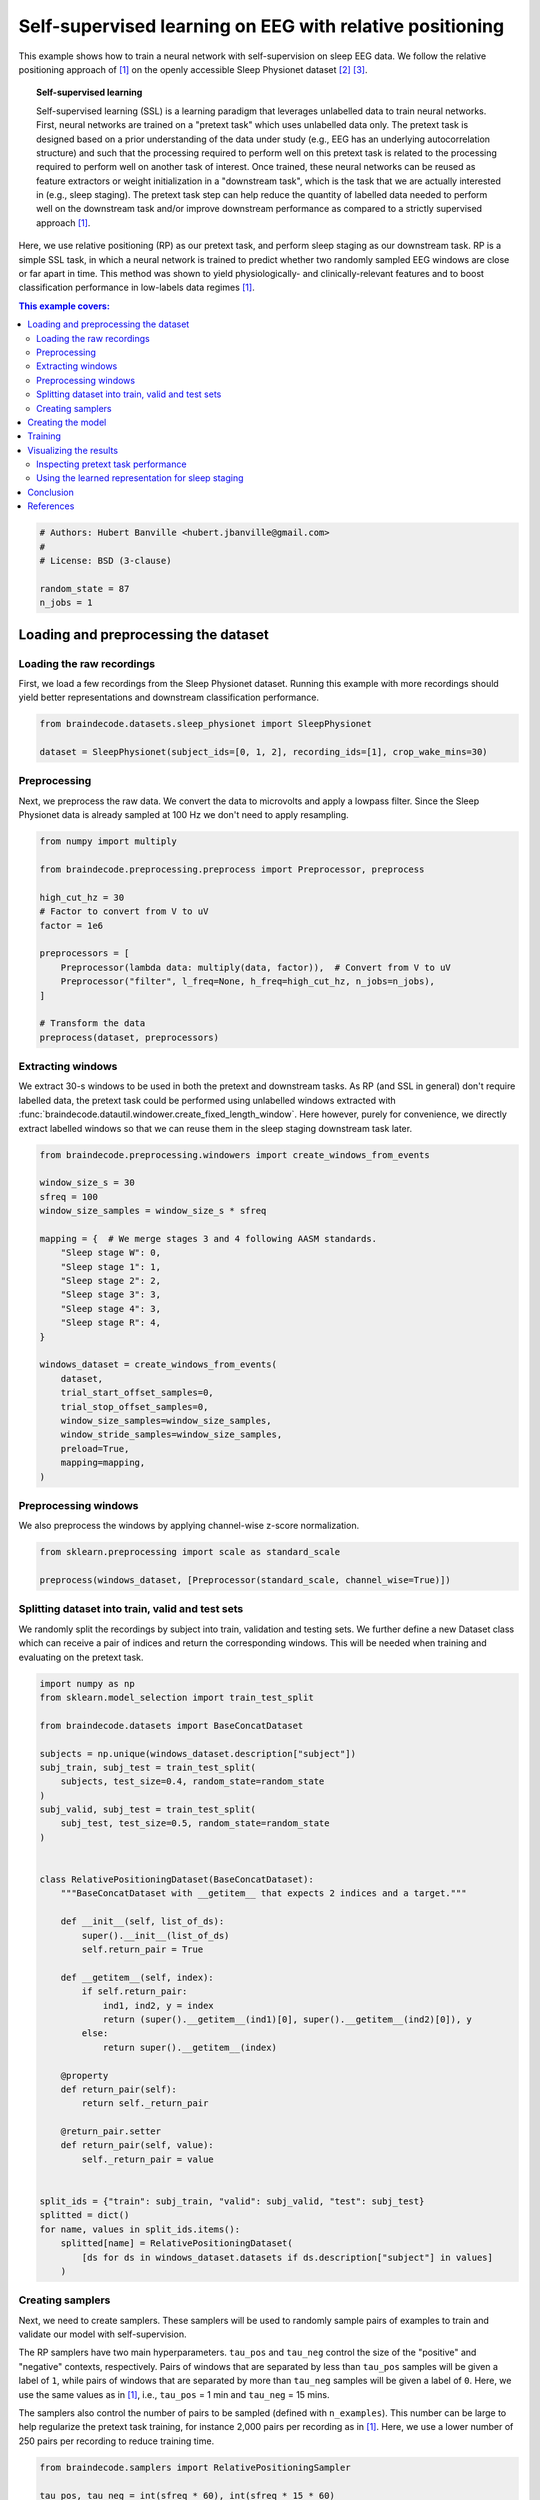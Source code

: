 
.. DO NOT EDIT.
.. THIS FILE WAS AUTOMATICALLY GENERATED BY SPHINX-GALLERY.
.. TO MAKE CHANGES, EDIT THE SOURCE PYTHON FILE:
.. "auto_examples/advanced_training/plot_relative_positioning.py"
.. LINE NUMBERS ARE GIVEN BELOW.

.. only:: html

    .. note::
        :class: sphx-glr-download-link-note

        :ref:`Go to the end <sphx_glr_download_auto_examples_advanced_training_plot_relative_positioning.py>`
        to download the full example code.

.. rst-class:: sphx-glr-example-title

.. _sphx_glr_auto_examples_advanced_training_plot_relative_positioning.py:

.. _self-supervised-learning-eeg:

Self-supervised learning on EEG with relative positioning
=========================================================

This example shows how to train a neural network with self-supervision on sleep
EEG data. We follow the relative positioning approach of [1]_ on the openly
accessible Sleep Physionet dataset [2]_ [3]_.

.. topic:: Self-supervised learning

    Self-supervised learning (SSL) is a learning paradigm that leverages
    unlabelled data to train neural networks. First, neural networks are
    trained on a "pretext task" which uses unlabelled data only. The pretext
    task is designed based on a prior understanding of the data under study
    (e.g., EEG has an underlying autocorrelation structure) and such that the
    processing required to perform well on this pretext task is related to the
    processing required to perform well on another task of interest.
    Once trained, these neural networks can be reused as feature extractors or
    weight initialization in a "downstream task", which is the task that we are
    actually interested in (e.g., sleep staging). The pretext task step can
    help reduce the quantity of labelled data needed to perform well on the
    downstream task and/or improve downstream performance as compared to a
    strictly supervised approach [1]_.

Here, we use relative positioning (RP) as our pretext task, and perform sleep
staging as our downstream task. RP is a simple SSL task, in which a neural
network is trained to predict whether two randomly sampled EEG windows are
close or far apart in time. This method was shown to yield physiologically- and
clinically-relevant features and to boost classification performance in
low-labels data regimes [1]_.

.. contents:: This example covers:
   :local:
   :depth: 2

.. GENERATED FROM PYTHON SOURCE LINES 38-46

.. code-block:: Python


    # Authors: Hubert Banville <hubert.jbanville@gmail.com>
    #
    # License: BSD (3-clause)

    random_state = 87
    n_jobs = 1








.. GENERATED FROM PYTHON SOURCE LINES 47-56

Loading and preprocessing the dataset
-------------------------------------

Loading the raw recordings
~~~~~~~~~~~~~~~~~~~~~~~~~~

First, we load a few recordings from the Sleep Physionet dataset. Running
this example with more recordings should yield better representations and
downstream classification performance.

.. GENERATED FROM PYTHON SOURCE LINES 56-61

.. code-block:: Python


    from braindecode.datasets.sleep_physionet import SleepPhysionet

    dataset = SleepPhysionet(subject_ids=[0, 1, 2], recording_ids=[1], crop_wake_mins=30)








.. GENERATED FROM PYTHON SOURCE LINES 62-68

Preprocessing
~~~~~~~~~~~~~

Next, we preprocess the raw data. We convert the data to microvolts and apply
a lowpass filter. Since the Sleep Physionet data is already sampled at 100 Hz
we don't need to apply resampling.

.. GENERATED FROM PYTHON SOURCE LINES 68-85

.. code-block:: Python


    from numpy import multiply

    from braindecode.preprocessing.preprocess import Preprocessor, preprocess

    high_cut_hz = 30
    # Factor to convert from V to uV
    factor = 1e6

    preprocessors = [
        Preprocessor(lambda data: multiply(data, factor)),  # Convert from V to uV
        Preprocessor("filter", l_freq=None, h_freq=high_cut_hz, n_jobs=n_jobs),
    ]

    # Transform the data
    preprocess(dataset, preprocessors)





.. rst-class:: sphx-glr-script-out

 .. code-block:: none

    /Users/baristim/Projects/braindecode-1/braindecode/preprocessing/preprocess.py:71: UserWarning: Preprocessing choices with lambda functions cannot be saved.
      warn("Preprocessing choices with lambda functions cannot be saved.")

    <braindecode.datasets.sleep_physionet.SleepPhysionet object at 0x323614a40>



.. GENERATED FROM PYTHON SOURCE LINES 86-95

Extracting windows
~~~~~~~~~~~~~~~~~~

We extract 30-s windows to be used in both the pretext and downstream tasks.
As RP (and SSL in general) don't require labelled data, the pretext task
could be performed using unlabelled windows extracted with
:func:`braindecode.datautil.windower.create_fixed_length_window`.
Here however, purely for convenience, we directly extract labelled windows so
that we can reuse them in the sleep staging downstream task later.

.. GENERATED FROM PYTHON SOURCE LINES 95-121

.. code-block:: Python


    from braindecode.preprocessing.windowers import create_windows_from_events

    window_size_s = 30
    sfreq = 100
    window_size_samples = window_size_s * sfreq

    mapping = {  # We merge stages 3 and 4 following AASM standards.
        "Sleep stage W": 0,
        "Sleep stage 1": 1,
        "Sleep stage 2": 2,
        "Sleep stage 3": 3,
        "Sleep stage 4": 3,
        "Sleep stage R": 4,
    }

    windows_dataset = create_windows_from_events(
        dataset,
        trial_start_offset_samples=0,
        trial_stop_offset_samples=0,
        window_size_samples=window_size_samples,
        window_stride_samples=window_size_samples,
        preload=True,
        mapping=mapping,
    )








.. GENERATED FROM PYTHON SOURCE LINES 122-126

Preprocessing windows
~~~~~~~~~~~~~~~~~~~~~

We also preprocess the windows by applying channel-wise z-score normalization.

.. GENERATED FROM PYTHON SOURCE LINES 126-131

.. code-block:: Python


    from sklearn.preprocessing import scale as standard_scale

    preprocess(windows_dataset, [Preprocessor(standard_scale, channel_wise=True)])





.. rst-class:: sphx-glr-script-out

 .. code-block:: none

    /Users/baristim/Projects/braindecode-1/braindecode/preprocessing/preprocess.py:255: UserWarning: Applying preprocessors [<braindecode.preprocessing.preprocess.Preprocessor object at 0x318ecd460>] to the mne.io.Raw of an EEGWindowsDataset.
      warn(
    /Users/baristim/Projects/braindecode-1/braindecode/preprocessing/preprocess.py:255: UserWarning: Applying preprocessors [<braindecode.preprocessing.preprocess.Preprocessor object at 0x318ecd460>] to the mne.io.Raw of an EEGWindowsDataset.
      warn(
    /Users/baristim/Projects/braindecode-1/braindecode/preprocessing/preprocess.py:255: UserWarning: Applying preprocessors [<braindecode.preprocessing.preprocess.Preprocessor object at 0x318ecd460>] to the mne.io.Raw of an EEGWindowsDataset.
      warn(

    <braindecode.datasets.base.BaseConcatDataset object at 0x3e52cac00>



.. GENERATED FROM PYTHON SOURCE LINES 132-139

Splitting dataset into train, valid and test sets
~~~~~~~~~~~~~~~~~~~~~~~~~~~~~~~~~~~~~~~~~~~~~~~~~

We randomly split the recordings by subject into train, validation and
testing sets. We further define a new Dataset class which can receive a pair
of indices and return the corresponding windows. This will be needed when
training and evaluating on the pretext task.

.. GENERATED FROM PYTHON SOURCE LINES 139-184

.. code-block:: Python


    import numpy as np
    from sklearn.model_selection import train_test_split

    from braindecode.datasets import BaseConcatDataset

    subjects = np.unique(windows_dataset.description["subject"])
    subj_train, subj_test = train_test_split(
        subjects, test_size=0.4, random_state=random_state
    )
    subj_valid, subj_test = train_test_split(
        subj_test, test_size=0.5, random_state=random_state
    )


    class RelativePositioningDataset(BaseConcatDataset):
        """BaseConcatDataset with __getitem__ that expects 2 indices and a target."""

        def __init__(self, list_of_ds):
            super().__init__(list_of_ds)
            self.return_pair = True

        def __getitem__(self, index):
            if self.return_pair:
                ind1, ind2, y = index
                return (super().__getitem__(ind1)[0], super().__getitem__(ind2)[0]), y
            else:
                return super().__getitem__(index)

        @property
        def return_pair(self):
            return self._return_pair

        @return_pair.setter
        def return_pair(self, value):
            self._return_pair = value


    split_ids = {"train": subj_train, "valid": subj_valid, "test": subj_test}
    splitted = dict()
    for name, values in split_ids.items():
        splitted[name] = RelativePositioningDataset(
            [ds for ds in windows_dataset.datasets if ds.description["subject"] in values]
        )








.. GENERATED FROM PYTHON SOURCE LINES 185-203

Creating samplers
~~~~~~~~~~~~~~~~~

Next, we need to create samplers. These samplers will be used to randomly
sample pairs of examples to train and validate our model with
self-supervision.

The RP samplers have two main hyperparameters. ``tau_pos`` and ``tau_neg``
control the size of the "positive" and "negative" contexts, respectively.
Pairs of windows that are separated by less than ``tau_pos`` samples will be
given a label of ``1``, while pairs of windows that are separated by more than
``tau_neg`` samples will be given a label of ``0``. Here, we use the same values
as in [1]_, i.e., ``tau_pos`` = 1 min and ``tau_neg`` = 15 mins.

The samplers also control the number of pairs to be sampled (defined with
``n_examples``). This number can be large to help regularize the pretext task
training, for instance 2,000 pairs per recording as in [1]_. Here, we use a
lower number of 250 pairs per recording to reduce training time.

.. GENERATED FROM PYTHON SOURCE LINES 203-236

.. code-block:: Python


    from braindecode.samplers import RelativePositioningSampler

    tau_pos, tau_neg = int(sfreq * 60), int(sfreq * 15 * 60)
    n_examples_train = 250 * len(splitted["train"].datasets)
    n_examples_valid = 250 * len(splitted["valid"].datasets)
    n_examples_test = 250 * len(splitted["test"].datasets)

    train_sampler = RelativePositioningSampler(
        splitted["train"].get_metadata(),
        tau_pos=tau_pos,
        tau_neg=tau_neg,
        n_examples=n_examples_train,
        same_rec_neg=True,
        random_state=random_state,
    )
    valid_sampler = RelativePositioningSampler(
        splitted["valid"].get_metadata(),
        tau_pos=tau_pos,
        tau_neg=tau_neg,
        n_examples=n_examples_valid,
        same_rec_neg=True,
        random_state=random_state,
    ).presample()
    test_sampler = RelativePositioningSampler(
        splitted["test"].get_metadata(),
        tau_pos=tau_pos,
        tau_neg=tau_neg,
        n_examples=n_examples_test,
        same_rec_neg=True,
        random_state=random_state,
    ).presample()








.. GENERATED FROM PYTHON SOURCE LINES 237-250

Creating the model
------------------

We can now create the deep learning model. In this tutorial, we use a
modified version of the sleep staging architecture introduced in [4]_ -
a four-layer convolutional neural network - as our embedder.
We change the dimensionality of the last layer to obtain a 100-dimension
embedding, use 16 convolutional channels instead of 8, and add batch
normalization after both temporal convolution layers.

We further wrap the model into a siamese architecture using the
# :class:`ContrastiveNet` class defined below. This allows us to train the
feature extractor end-to-end.

.. GENERATED FROM PYTHON SOURCE LINES 250-311

.. code-block:: Python


    import torch
    from torch import nn

    from braindecode.models import SleepStagerChambon2018
    from braindecode.util import set_random_seeds

    device = "cuda" if torch.cuda.is_available() else "cpu"
    if device == "cuda":
        torch.backends.cudnn.benchmark = True
    # Set random seed to be able to roughly reproduce results
    # Note that with cudnn benchmark set to True, GPU indeterminism
    # may still make results substantially different between runs.
    # To obtain more consistent results at the cost of increased computation time,
    # you can set `cudnn_benchmark=False` in `set_random_seeds`
    # or remove `torch.backends.cudnn.benchmark = True`
    set_random_seeds(seed=random_state, cuda=device == "cuda")

    # Extract number of channels and time steps from dataset
    n_channels, input_size_samples = windows_dataset[0][0].shape
    emb_size = 100
    classes = list(range(5))

    emb = SleepStagerChambon2018(
        n_channels,
        sfreq,
        n_outputs=emb_size,
        n_conv_chs=16,
        n_times=input_size_samples,
        drop_prob=0.0,
        apply_batch_norm=True,
    )


    class ContrastiveNet(nn.Module):
        """Contrastive module with linear layer on top of siamese embedder.

        Parameters
        ----------
        emb : nn.Module
            Embedder architecture.
        emb_size : int
            Output size of the embedder.
        dropout : float
            Dropout rate applied to the linear layer of the contrastive module.

        """

        def __init__(self, emb, emb_size, dropout=0.5):
            super().__init__()
            self.emb = emb
            self.clf = nn.Sequential(nn.Dropout(dropout), nn.Linear(emb_size, 1))

        def forward(self, x):
            x1, x2 = x
            z1, z2 = self.emb(x1), self.emb(x2)
            return self.clf(torch.abs(z1 - z2)).flatten()


    model = ContrastiveNet(emb, emb_size).to(device)








.. GENERATED FROM PYTHON SOURCE LINES 312-319

Training
---------

We can now train our network on the pretext task. We use similar
hyperparameters as in [1]_, but reduce the number of epochs and
increase the learning rate to account for the smaller setting of
this example.

.. GENERATED FROM PYTHON SOURCE LINES 319-368

.. code-block:: Python


    import os

    from skorch.callbacks import Checkpoint, EarlyStopping, EpochScoring
    from skorch.helper import predefined_split

    from braindecode import EEGClassifier

    lr = 5e-3
    batch_size = 128  # 512 if data large enough
    n_epochs = 25
    num_workers = 0 if n_jobs <= 1 else n_jobs

    cp = Checkpoint(dirname="", f_criterion=None, f_optimizer=None, f_history=None)
    early_stopping = EarlyStopping(patience=10)
    train_acc = EpochScoring(
        scoring="accuracy", on_train=True, name="train_acc", lower_is_better=False
    )

    callbacks = [
        ("cp", cp),
        ("patience", early_stopping),
        ("train_acc", train_acc),
    ]

    clf = EEGClassifier(
        model,
        criterion=torch.nn.BCEWithLogitsLoss,
        optimizer=torch.optim.Adam,
        max_epochs=n_epochs,
        iterator_train__shuffle=False,
        iterator_train__sampler=train_sampler,
        iterator_valid__sampler=valid_sampler,
        iterator_train__num_workers=num_workers,
        iterator_valid__num_workers=num_workers,
        train_split=predefined_split(splitted["valid"]),
        optimizer__lr=lr,
        batch_size=batch_size,
        callbacks=callbacks,
        device=device,
        classes=classes,
    )
    # Model training for a specified number of epochs. ``y`` is None as it is already
    # supplied in the dataset.
    clf.fit(splitted["train"], y=None)
    clf.load_params(checkpoint=cp)  # Load the model with the lowest valid_loss

    os.remove("./params.pt")  # Delete parameters file





.. rst-class:: sphx-glr-script-out

 .. code-block:: none

      epoch    train_acc    train_loss    valid_acc    valid_loss    cp     dur
    -------  -----------  ------------  -----------  ------------  ----  ------
          1       0.4531        0.7175       0.6080        0.6342     +  0.3852
          2       0.5938        0.7111       0.5920        0.6807        0.3487
          3       0.6016        0.6794       0.6600        0.6051     +  0.3462
          4       0.5312        0.7525       0.6440        0.5918     +  0.3418
          5       0.6875        0.6030       0.6760        0.5788     +  0.3465
          6       0.6016        0.6149       0.7240        0.5640     +  0.3528
          7       0.6875        0.5691       0.7320        0.5549     +  0.3440
          8       0.7109        0.5883       0.7200        0.5512     +  0.3426
          9       0.6328        0.6911       0.7280        0.5544        0.3470
         10       0.6328        0.5758       0.7280        0.5558        0.3502
         11       0.6094        0.6219       0.7240        0.5555        0.3479
         12       0.6797        0.5804       0.7080        0.5567        0.3446
         13       0.5703        0.6428       0.7120        0.5559        0.3424
         14       0.7031        0.6020       0.7280        0.5554        0.3465
         15       0.6719        0.6311       0.7440        0.5526        0.3490
         16       0.6172        0.6229       0.7440        0.5514        0.3498
         17       0.7109        0.5819       0.7600        0.5450     +  0.3478
         18       0.7812        0.5529       0.7600        0.5293     +  0.3392
         19       0.7578        0.5272       0.7520        0.5180     +  0.3524
         20       0.6797        0.5707       0.7480        0.5156     +  0.3427
         21       0.7422        0.5313       0.7320        0.5169        0.3423
         22       0.7422        0.5534       0.7320        0.5135     +  0.3470
         23       0.6797        0.6121       0.7360        0.5101     +  0.3376
         24       0.7188        0.5714       0.7480        0.5051     +  0.3445
         25       0.7266        0.5261       0.7520        0.5016     +  0.3511




.. GENERATED FROM PYTHON SOURCE LINES 369-377

Visualizing the results
-----------------------

Inspecting pretext task performance
~~~~~~~~~~~~~~~~~~~~~~~~~~~~~~~~~~~

We plot the loss and pretext task performance for the training and validation
sets.

.. GENERATED FROM PYTHON SOURCE LINES 377-412

.. code-block:: Python


    import matplotlib.pyplot as plt
    import pandas as pd

    # Extract loss and balanced accuracy values for plotting from history object
    df = pd.DataFrame(clf.history.to_list())

    df["train_acc"] *= 100
    df["valid_acc"] *= 100

    ys1 = ["train_loss", "valid_loss"]
    ys2 = ["train_acc", "valid_acc"]
    styles = ["-", ":"]
    markers = [".", "."]

    fig, ax1 = plt.subplots(figsize=(8, 3))
    ax2 = ax1.twinx()
    for y1, y2, style, marker in zip(ys1, ys2, styles, markers):
        ax1.plot(df["epoch"], df[y1], ls=style, marker=marker, ms=7, c="tab:blue", label=y1)
        ax2.plot(
            df["epoch"], df[y2], ls=style, marker=marker, ms=7, c="tab:orange", label=y2
        )

    ax1.tick_params(axis="y", labelcolor="tab:blue")
    ax1.set_ylabel("Loss", color="tab:blue")
    ax2.tick_params(axis="y", labelcolor="tab:orange")
    ax2.set_ylabel("Accuracy [%]", color="tab:orange")
    ax1.set_xlabel("Epoch")

    lines1, labels1 = ax1.get_legend_handles_labels()
    lines2, labels2 = ax2.get_legend_handles_labels()
    ax2.legend(lines1 + lines2, labels1 + labels2)

    plt.tight_layout()




.. image-sg:: /auto_examples/advanced_training/images/sphx_glr_plot_relative_positioning_001.png
   :alt: plot relative positioning
   :srcset: /auto_examples/advanced_training/images/sphx_glr_plot_relative_positioning_001.png
   :class: sphx-glr-single-img





.. GENERATED FROM PYTHON SOURCE LINES 413-415

We also display the confusion matrix and classification report for the
pretext task:

.. GENERATED FROM PYTHON SOURCE LINES 415-426

.. code-block:: Python


    from sklearn.metrics import classification_report, confusion_matrix

    # Switch to the test sampler
    clf.iterator_valid__sampler = test_sampler
    y_pred = clf.forward(splitted["test"], training=False) > 0
    y_true = [y for _, _, y in test_sampler]

    print(confusion_matrix(y_true, y_pred))
    print(classification_report(y_true, y_pred))





.. rst-class:: sphx-glr-script-out

 .. code-block:: none

    [[81 40]
     [30 99]]
                  precision    recall  f1-score   support

             0.0       0.73      0.67      0.70       121
             1.0       0.71      0.77      0.74       129

        accuracy                           0.72       250
       macro avg       0.72      0.72      0.72       250
    weighted avg       0.72      0.72      0.72       250





.. GENERATED FROM PYTHON SOURCE LINES 427-433

Using the learned representation for sleep staging
~~~~~~~~~~~~~~~~~~~~~~~~~~~~~~~~~~~~~~~~~~~~~~~~~~

We can now use the trained convolutional neural network as a feature
extractor. We perform sleep stage classification from the learned feature
representation using a linear logistic regression classifier.

.. GENERATED FROM PYTHON SOURCE LINES 433-479

.. code-block:: Python


    from sklearn.linear_model import LogisticRegression
    from sklearn.metrics import balanced_accuracy_score
    from sklearn.pipeline import make_pipeline
    from sklearn.preprocessing import StandardScaler
    from torch.utils.data import DataLoader

    # Extract features with the trained embedder
    data = dict()
    for name, split in splitted.items():
        split.return_pair = False  # Return single windows
        loader = DataLoader(split, batch_size=batch_size, num_workers=num_workers)
        with torch.no_grad():
            feats = [emb(batch_x.to(device)).cpu().numpy() for batch_x, _, _ in loader]
        data[name] = (np.concatenate(feats), split.get_metadata()["target"].values)

    # Initialize the logistic regression model
    log_reg = LogisticRegression(
        penalty="l2",
        C=1.0,
        class_weight="balanced",
        solver="lbfgs",
        multi_class="multinomial",
        random_state=random_state,
    )
    clf_pipe = make_pipeline(StandardScaler(), log_reg)

    # Fit and score the logistic regression
    clf_pipe.fit(*data["train"])
    train_y_pred = clf_pipe.predict(data["train"][0])
    valid_y_pred = clf_pipe.predict(data["valid"][0])
    test_y_pred = clf_pipe.predict(data["test"][0])

    train_bal_acc = balanced_accuracy_score(data["train"][1], train_y_pred)
    valid_bal_acc = balanced_accuracy_score(data["valid"][1], valid_y_pred)
    test_bal_acc = balanced_accuracy_score(data["test"][1], test_y_pred)

    print("Sleep staging performance with logistic regression:")
    print(f"Train bal acc: {train_bal_acc:0.4f}")
    print(f"Valid bal acc: {valid_bal_acc:0.4f}")
    print(f"Test bal acc: {test_bal_acc:0.4f}")

    print("Results on test set:")
    print(confusion_matrix(data["test"][1], test_y_pred))
    print(classification_report(data["test"][1], test_y_pred))





.. rst-class:: sphx-glr-script-out

 .. code-block:: none

    /Users/baristim/miniforge3/envs/braindecode-official/lib/python3.12/site-packages/sklearn/linear_model/_logistic.py:1247: FutureWarning: 'multi_class' was deprecated in version 1.5 and will be removed in 1.7. From then on, it will always use 'multinomial'. Leave it to its default value to avoid this warning.
      warnings.warn(
    /Users/baristim/miniforge3/envs/braindecode-official/lib/python3.12/site-packages/sklearn/linear_model/_logistic.py:469: ConvergenceWarning: lbfgs failed to converge (status=1):
    STOP: TOTAL NO. OF ITERATIONS REACHED LIMIT.

    Increase the number of iterations (max_iter) or scale the data as shown in:
        https://scikit-learn.org/stable/modules/preprocessing.html
    Please also refer to the documentation for alternative solver options:
        https://scikit-learn.org/stable/modules/linear_model.html#logistic-regression
      n_iter_i = _check_optimize_result(
    Sleep staging performance with logistic regression:
    Train bal acc: 0.8973
    Valid bal acc: 0.5277
    Test bal acc: 0.6231
    Results on test set:
    [[107  25   3   4   3]
     [ 12  70   4   1  22]
     [ 97  72 320   4  69]
     [  1   0  53  51   0]
     [  0  45  12   0 113]]
                  precision    recall  f1-score   support

               0       0.49      0.75      0.60       142
               1       0.33      0.64      0.44       109
               2       0.82      0.57      0.67       562
               3       0.85      0.49      0.62       105
               4       0.55      0.66      0.60       170

        accuracy                           0.61      1088
       macro avg       0.61      0.62      0.58      1088
    weighted avg       0.69      0.61      0.62      1088





.. GENERATED FROM PYTHON SOURCE LINES 480-483

The balanced accuracy is much higher than chance-level (i.e., 20% for our
5-class classification problem). Finally, we perform a quick 2D visualization
of the feature space using a PCA:

.. GENERATED FROM PYTHON SOURCE LINES 483-508

.. code-block:: Python


    from matplotlib import colormaps
    from sklearn.decomposition import PCA

    X = np.concatenate([v[0] for k, v in data.items()])
    y = np.concatenate([v[1] for k, v in data.items()])

    pca = PCA(n_components=2)
    # tsne = TSNE(n_components=2)
    components = pca.fit_transform(X)

    fig, ax = plt.subplots()
    colors = colormaps["viridis"](range(5))
    for i, stage in enumerate(["W", "N1", "N2", "N3", "R"]):
        mask = y == i
        ax.scatter(
            components[mask, 0],
            components[mask, 1],
            s=10,
            alpha=0.7,
            color=colors[i],
            label=stage,
        )
    ax.legend()




.. image-sg:: /auto_examples/advanced_training/images/sphx_glr_plot_relative_positioning_002.png
   :alt: plot relative positioning
   :srcset: /auto_examples/advanced_training/images/sphx_glr_plot_relative_positioning_002.png
   :class: sphx-glr-single-img


.. rst-class:: sphx-glr-script-out

 .. code-block:: none


    <matplotlib.legend.Legend object at 0x3e4bdb0b0>



.. GENERATED FROM PYTHON SOURCE LINES 509-555

We see that there is sleep stage-related structure in the embedding. A
nonlinear projection method (e.g., tSNE, UMAP) might yield more insightful
visualizations. Using a similar approach, the embedding space could also be
explored with respect to subject-level features, e.g., age and sex.

Conclusion
----------

In this example, we used self-supervised learning (SSL) as a way to learn
representations from unlabelled raw EEG data. Specifically, we used the
relative positioning (RP) pretext task to train a feature extractor on a
subset of the Sleep Physionet dataset. We then reused these features in a
downstream sleep staging task. We achieved reasonable downstream performance
and further showed with a 2D projection that the learned embedding space
contained sleep-related structure.

Many avenues could be taken to improve on these results. For instance, using
the entire Sleep Physionet dataset or training on larger datasets should help
the feature extractor learn better representations during the pretext task.
Other SSL tasks such as those described in [1]_ could further help discover
more powerful features.


References
----------

.. [1] Banville, H., Chehab, O., Hyvärinen, A., Engemann, D. A., & Gramfort, A.
      (2020). Uncovering the structure of clinical EEG signals with
      self-supervised learning. arXiv preprint arXiv:2007.16104.

.. [2] Kemp, B., Zwinderman, A. H., Tuk, B., Kamphuisen, H. A., & Oberye, J. J.
       (2000). Analysis of a sleep-dependent neuronal feedback loop: the
       slow-wave microcontinuity of the EEG. IEEE Transactions on Biomedical
       Engineering, 47(9), 1185-1194.

.. [3] Goldberger, A. L., Amaral, L. A., Glass, L., Hausdorff, J. M., Ivanov,
       P. C., Mark, R. G., ... & Stanley, H. E. (2000). PhysioBank,
       PhysioToolkit, and PhysioNet: components of a new research resource for
       complex physiologic signals. circulation, 101(23), e215-e220.

.. [4] Chambon, S., Galtier, M., Arnal, P., Wainrib, G. and Gramfort, A.
      (2018)A Deep Learning Architecture for Temporal Sleep Stage
      Classification Using Multivariate and Multimodal Time Series.
      IEEE Trans. on Neural Systems and Rehabilitation Engineering 26:
      (758-769)



.. rst-class:: sphx-glr-timing

   **Total running time of the script:** (0 minutes 37.867 seconds)

**Estimated memory usage:**  1109 MB


.. _sphx_glr_download_auto_examples_advanced_training_plot_relative_positioning.py:

.. only:: html

  .. container:: sphx-glr-footer sphx-glr-footer-example

    .. container:: sphx-glr-download sphx-glr-download-jupyter

      :download:`Download Jupyter notebook: plot_relative_positioning.ipynb <plot_relative_positioning.ipynb>`

    .. container:: sphx-glr-download sphx-glr-download-python

      :download:`Download Python source code: plot_relative_positioning.py <plot_relative_positioning.py>`

    .. container:: sphx-glr-download sphx-glr-download-zip

      :download:`Download zipped: plot_relative_positioning.zip <plot_relative_positioning.zip>`


.. only:: html

 .. rst-class:: sphx-glr-signature

    `Gallery generated by Sphinx-Gallery <https://sphinx-gallery.github.io>`_
